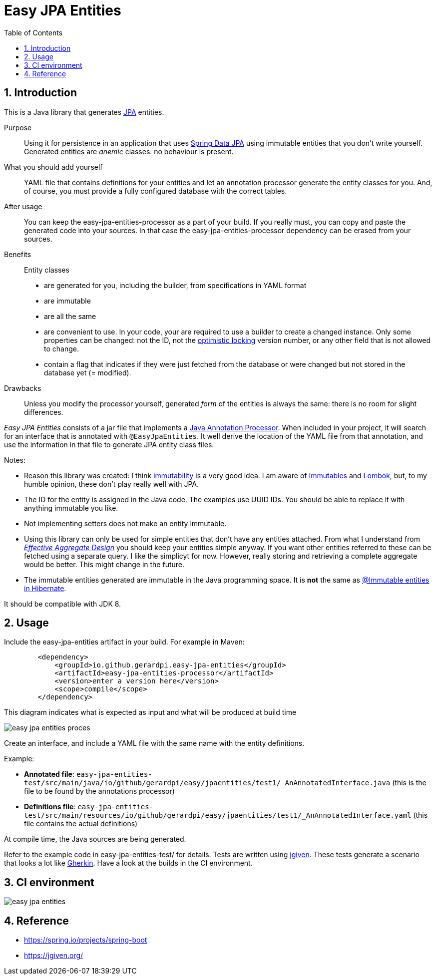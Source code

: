 = Easy JPA Entities
:numbered:
:toc:

== Introduction

This is a Java library that generates https://www.baeldung.com/jpa-entities[JPA] entities.

Purpose:: Using it for persistence in an application that uses https://spring.io/projects/spring-data-jpa[Spring Data JPA]
using immutable entities that you don't write yourself. Generated entities are _anemic_ classes: no behaviour is present.

What you should add yourself:: YAML file that contains definitions for your entities and let an annotation processor generate the entity classes for you. And, of course, you must provide a fully configured database with the correct tables.

After usage:: You can keep the easy-jpa-entities-processor as a part of your build. If you really must, you can copy and paste the generated code into your sources. In that case the easy-jpa-entities-processor dependency can be erased from your sources.

Benefits:: Entity classes
* are generated for you, including the builder, from specifications in YAML format
* are immutable
* are all the same
* are convenient to use. In your code, your are required to use a builder to create a changed instance. Only some properties can be changed: not the ID, not the https://www.baeldung.com/jpa-optimistic-locking[optimistic locking] version number, or any other field that is not allowed to change.
* contain a flag that indicates if they were just fetched from the database or were changed but not stored in the database yet (= modified).

Drawbacks::
Unless you modify the processor yourself, generated _form_ of the entities is always the same: there is no room for slight differences.

_Easy JPA Entities_ consists of a jar file that implements a https://www.baeldung.com/java-annotation-processing-builder[Java Annotation Processor]. When included in your project, it will search for an interface that is annotated with `@EasyJpaEntities`. It well derive the location of the YAML file from that annotation, and use the information in that file to generate JPA entity class files.

.Notes:
* Reason this library was created: I think https://dzone.com/articles/immutability-in-java[immutability] is a very good idea. I am aware of https://immutables.github.io/[Immutables] and https://projectlombok.org/[Lombok], but, to my humble opinion, these don't  play really well with JPA.
* The ID for the entity is assigned in the Java code. The examples use UUID IDs. You should be able to replace it with anything immutable you like.
* Not implementing setters does not make an entity immutable.
* Using this library can only be used for simple entities that don't have any entities attached. From what I understand from https://www.dddcommunity.org/library/vernon_2011/[_Effective Aggregate Design_] you should keep your entities simple anyway. If you want other entities referred to these can be fetched using a separate query. I like the simplicyt for now. However, really storing and retrieving a complete aggregate would be better. This might change in the future.
* The immutable entities generated are immutable in the Java programming space. It is *not* the same as https://www.baeldung.com/hibernate-immutable[@Immutable entities in Hibernate].

It should be compatible with JDK 8.

== Usage

Include the easy-jpa-entities artifact in your build. For example in Maven:

....
        <dependency>
            <groupId>io.github.gerardpi.easy-jpa-entities</groupId>
            <artifactId>easy-jpa-entities-processor</artifactId>
            <version>enter a version here</version>
            <scope>compile</scope>
        </dependency>
....


.This diagram indicates what is expected as input and what will be produced at build time
image:doc/easy-jpa-entities-proces.svg[]

Create an interface, and include a YAML file with the same name with the entity definitions.

.Example:
* *Annotated file*: `easy-jpa-entities-test/src/main/java/io/github/gerardpi/easy/jpaentities/test1/_AnAnnotatedInterface.java` (this is the file to be found by the annotations processor)
* *Definitions file*: `easy-jpa-entities-test/src/main/resources/io/github/gerardpi/easy/jpaentities/test1/_AnAnnotatedInterface.yaml` (this file contains the actual definitions)

At compile time, the Java sources are being generated.

Refer to the example code in easy-jpa-entities-test/ for details.
Tests are written using https://jgiven.org/[jgiven]. These tests generate a scenario that looks a lot like https://en.wikipedia.org/wiki/Cucumber_(software)#Gherkin_language[Gherkin]. Have a look at the builds in the CI environment.

== CI environment

image::https://travis-ci.com/GerardPi/easy-jpa-entities.svg?branch=master[]


== Reference

* https://spring.io/projects/spring-boot
* https://jgiven.org/